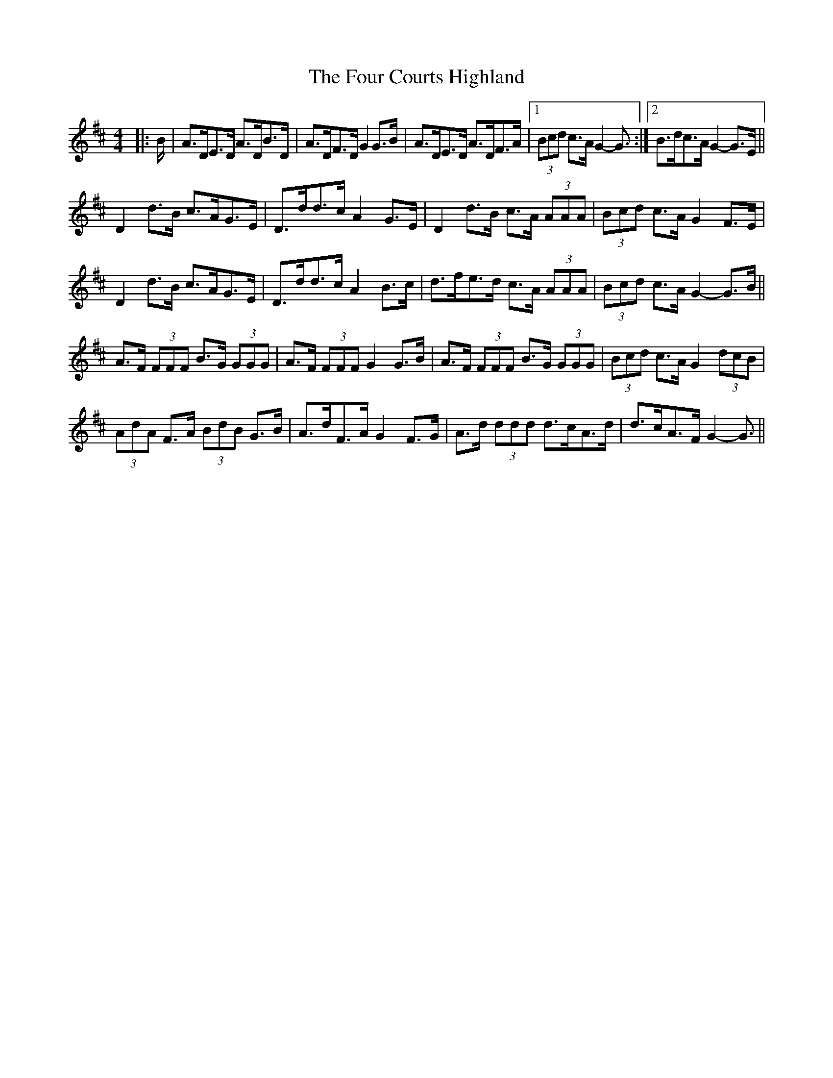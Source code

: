 X: 13801
T: Four Courts Highland, The
R: strathspey
M: 4/4
K: Dmajor
|:B/|A>DE>D A>DB>D|A>DF>D G2 G>B|A>DE>D A>DF>A|1 (3Bcd c>A G2- G3/2:|2 B>dc>A G2- G>E||
D2 d>B c>AG>E|D>dd>c A2 G>E|D2 d>B c>A (3AAA|(3Bcd c>A G2 F>E|
D2 d>B c>AG>E|D>dd>c A2 B>c|d>fe>d c>A (3AAA|(3Bcd c>A G2- G>B||
A>F (3FFF B>G (3GGG|A>F (3FFF G2 G>B|A>F (3FFF B>G (3GGG|(3Bcd c>A G2 (3dcB|
(3AdA F>A (3BdB G>B|A>dF>A G2 F>G|A>d (3ddd d>cA>d|d>cA>F G2- G3/2||

